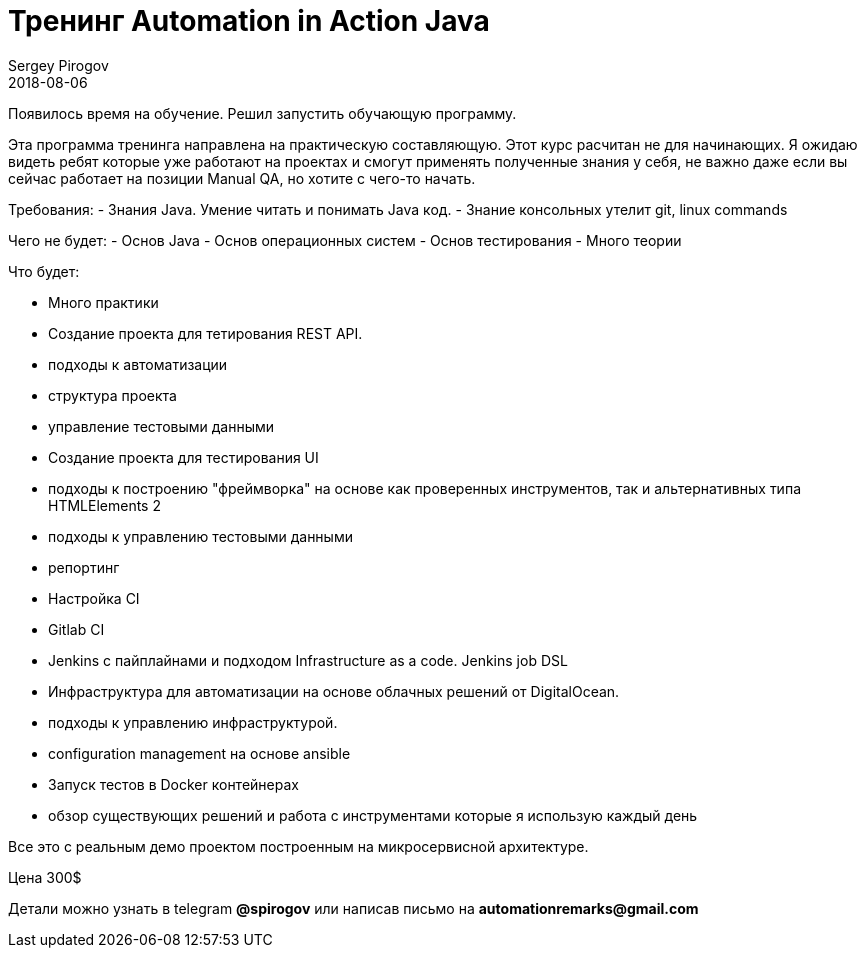 = Тренинг Automation in Action Java
Sergey Pirogov
2018-08-06
:jbake-type: post
:jbake-tags: Тренинг
:jbake-status: published
:jbake-summary: Тренинг для тестировщиков автоматизаторов

Появилось время на обучение. Решил запустить обучающую программу.

Эта программа тренинга направлена на практическую составляющую.
Этот курс расчитан не для начинающих. Я ожидаю видеть ребят которые уже работают на проектах и смогут применять полученные знания у себя, не важно даже если вы сейчас работает на позиции Manual QA, но хотите с чего-то начать.

Требования:
- Знания Java. Умение читать и понимать Java код.
- Знание консольных утелит git, linux commands

Чего не будет:
- Основ Java
- Основ операционных систем
- Основ тестирования
- Много теории

Что будет:

- Много практики

- Создание проекта для тетирования REST API.
  - подходы к автоматизации
  - структура проекта
  - управление тестовыми данными

- Создание проекта для тестирования UI
  - подходы к построению "фреймворка"
          на основе как проверенных инструментов, так и альтернативных типа HTMLElements 2
  - подходы к управлению тестовыми данными
  - репортинг

- Настройка CI
  - Gitlab CI
  - Jenkins с пайплайнами и подходом Infrastructure as a code. Jenkins job DSL

- Инфраструктура для автоматизации на основе облачных решений от DigitalOcean.
  - подходы к управлению инфраструктурой.
  - configuration management на основе ansible

- Запуск тестов в Docker контейнерах
   - обзор существующих решений и работа с инструментами которые я использую каждый день

Все это с реальным демо проектом построенным на микросервисной архитектуре.

Цена 300$

Детали можно узнать в telegram *@spirogov* или написав письмо на *automationremarks@gmail.com*
